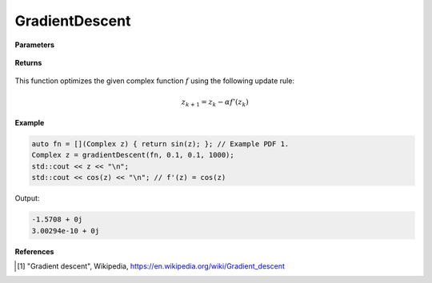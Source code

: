 
GradientDescent
=====

.. cpp:function:: constexpr Complex gradientDescent(Complex (*f)(Complex), const Complex& z0, const double alpha, const int epochs) noexcept

   Performs the gradeint descent algortihm on a complex function.

**Parameters**

    .. cpp:var:: Complex (*f)(Complex)

        The function to optimize.

    .. cpp:var:: const Complex& z0

        The starting point.

    .. cpp:var:: const double alpha

        The learning rate.

    .. cpp:var:: const int epochs
        
        The number of iterations.

**Returns**

    .. cpp:type:: Complex

        A complex number. 

This function optimizes the given complex function :math:`f` using the following update rule:

.. math::
    z_{k+1} = z_k - \alpha f'(z_k)

**Example**

.. code-block:: cpp

    auto fn = [](Complex z) { return sin(z); }; // Example PDF 1. 
    Complex z = gradientDescent(fn, 0.1, 0.1, 1000); 
    std::cout << z << "\n";
    std::cout << cos(z) << "\n"; // f'(z) = cos(z)

Output:

.. code-block:: cpp

    -1.5708 + 0j
    3.00294e-10 + 0j

**References**

.. [1] "Gradient descent", Wikipedia,
        https://en.wikipedia.org/wiki/Gradient_descent